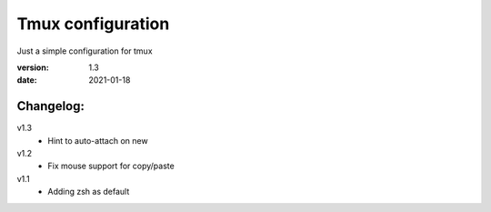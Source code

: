 Tmux configuration
==================

Just a simple configuration for tmux

:version: 1.3
:date: 2021-01-18

Changelog:
----------

v1.3
  - Hint to auto-attach on new

v1.2
  - Fix mouse support for copy/paste

v1.1
  - Adding zsh as default
